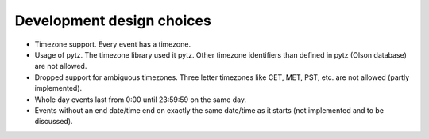 Development design choices
==========================

- Timezone support. Every event has a timezone.

- Usage of pytz. The timezone library used it pytz. Other timezone identifiers
  than defined in pytz (Olson database) are not allowed.

- Dropped support for ambiguous timezones. Three letter timezones like CET,
  MET, PST, etc. are not allowed (partly implemented).

- Whole day events last from 0:00 until 23:59:59 on the same day.

- Events without an end date/time end on exactly the same date/time as it
  starts (not implemented and to be discussed).
